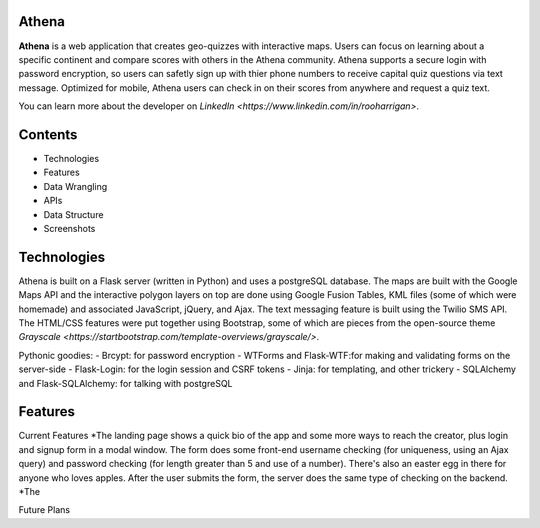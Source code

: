 ============================
Athena
============================

**Athena** is a web application that creates geo-quizzes with interactive maps. Users can focus on learning about a specific continent and compare scores with others in the Athena community.  Athena supports a secure login with password encryption, so users can safetly sign up with thier phone numbers to receive capital quiz questions via text message. Optimized for mobile, Athena users can check in on their scores from anywhere and request a quiz text.

You can learn more about the developer on `LinkedIn <https://www.linkedin.com/in/rooharrigan>`.

============================
  Contents
============================
- Technologies
- Features
- Data Wrangling
- APIs
- Data Structure
- Screenshots

============================
  Technologies
============================
Athena is built on a Flask server (written in Python) and uses a postgreSQL database.  The maps are built with the Google Maps API and the interactive polygon layers on top are done using Google Fusion Tables, KML files (some of which were homemade) and associated JavaScript, jQuery, and Ajax. The text messaging feature is built using the Twilio SMS API. The HTML/CSS features were put together using Bootstrap, some of which are pieces from the open-source theme `Grayscale <https://startbootstrap.com/template-overviews/grayscale/>`.

Pythonic goodies:
- Brcypt: for password encryption
- WTForms and Flask-WTF:for making and validating forms on the server-side
- Flask-Login: for the login session and CSRF tokens
- Jinja: for templating, and other trickery
- SQLAlchemy and Flask-SQLAlchemy: for talking with postgreSQL


============================
  Features
============================
Current Features
*The landing page shows a quick bio of the app and some more ways to reach the creator, plus login and signup form in a modal window. The form does some front-end username checking (for uniqueness, using an Ajax query) and password checking (for length greater than 5 and use of a number).  There's also an easter egg in there for anyone who loves apples. After the user submits the form, the server does the same type of checking on the backend.
*The 

Future Plans
